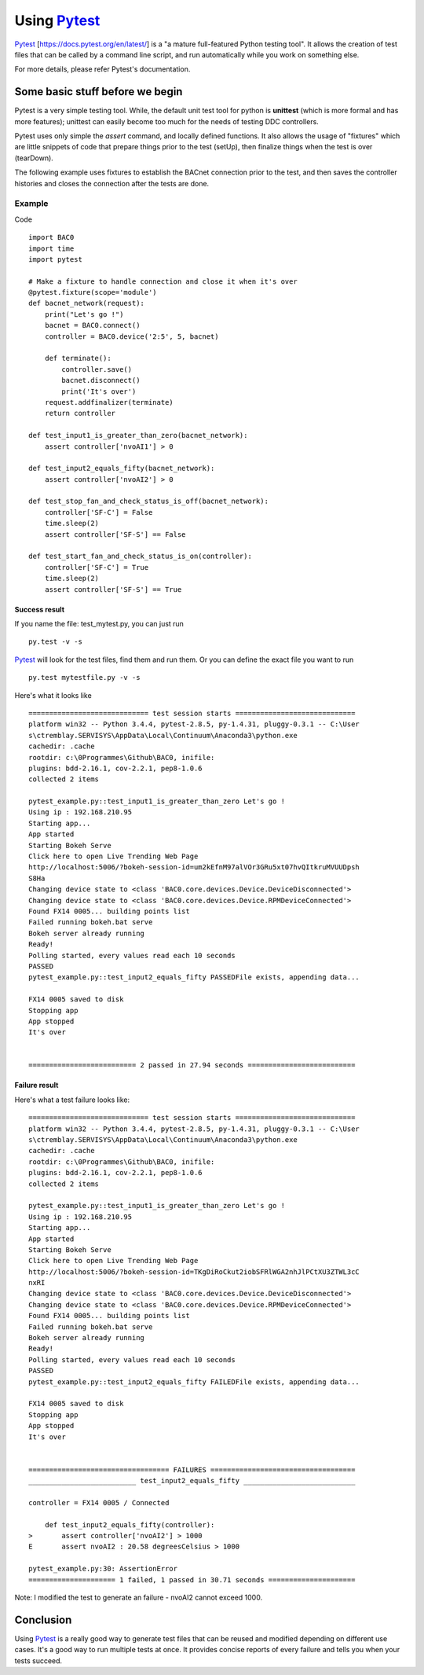 Using Pytest_
=============
Pytest_ [https://docs.pytest.org/en/latest/] is a "a mature full-featured Python testing tool".
It allows the creation of test files that can be called by a command line script, 
and run automatically while you work on something else.

For more details, please refer Pytest's documentation.


Some basic stuff before we begin
--------------------------------
Pytest is a very simple testing tool.  While, the default unit test tool for python is  
**unittest** (which is more formal and has more features); unittest can easily become 
too much for the needs of testing DDC controllers.

Pytest uses only simple the `assert` command, and locally defined functions.
It also allows the usage of "fixtures" which are little snippets of code that prepare things 
prior to the test (setUp), then finalize things when the test is over (tearDown).

The following example uses fixtures to establish the BACnet connection prior to the test, 
and then saves the controller histories and closes the connection after the tests are done.

Example
+++++++

Code ::

    import BAC0
    import time
    import pytest

    # Make a fixture to handle connection and close it when it's over
    @pytest.fixture(scope='module')
    def bacnet_network(request):
        print("Let's go !")
        bacnet = BAC0.connect()
        controller = BAC0.device('2:5', 5, bacnet)
        
        def terminate():
            controller.save()
            bacnet.disconnect()
            print('It's over')
        request.addfinalizer(terminate)
        return controller

    def test_input1_is_greater_than_zero(bacnet_network):
        assert controller['nvoAI1'] > 0

    def test_input2_equals_fifty(bacnet_network):
        assert controller['nvoAI2'] > 0

    def test_stop_fan_and_check_status_is_off(bacnet_network):
        controller['SF-C'] = False
        time.sleep(2)
        assert controller['SF-S'] == False
    
    def test_start_fan_and_check_status_is_on(controller):
        controller['SF-C'] = True
        time.sleep(2)
        assert controller['SF-S'] == True

Success result
..............
If you name the file: test_mytest.py, you can just run ::

    py.test -v -s

Pytest_ will look for the test files, find them and run them. Or you can define the
exact file you want to run ::

    py.test mytestfile.py -v -s

Here's what it looks like ::

    ============================= test session starts =============================
    platform win32 -- Python 3.4.4, pytest-2.8.5, py-1.4.31, pluggy-0.3.1 -- C:\User
    s\ctremblay.SERVISYS\AppData\Local\Continuum\Anaconda3\python.exe
    cachedir: .cache
    rootdir: c:\0Programmes\Github\BAC0, inifile:
    plugins: bdd-2.16.1, cov-2.2.1, pep8-1.0.6
    collected 2 items
    
    pytest_example.py::test_input1_is_greater_than_zero Let's go !
    Using ip : 192.168.210.95
    Starting app...
    App started
    Starting Bokeh Serve
    Click here to open Live Trending Web Page
    http://localhost:5006/?bokeh-session-id=um2kEfnM97alVOr3GRu5xt07hvQItkruMVUUDpsh
    S8Ha
    Changing device state to <class 'BAC0.core.devices.Device.DeviceDisconnected'>
    Changing device state to <class 'BAC0.core.devices.Device.RPMDeviceConnected'>
    Found FX14 0005... building points list
    Failed running bokeh.bat serve
    Bokeh server already running
    Ready!
    Polling started, every values read each 10 seconds
    PASSED
    pytest_example.py::test_input2_equals_fifty PASSEDFile exists, appending data...
    
    FX14 0005 saved to disk
    Stopping app
    App stopped
    It's over
    
    
    ========================== 2 passed in 27.94 seconds ==========================

Failure result
..............

Here's what a test failure looks like::

    ============================= test session starts =============================
    platform win32 -- Python 3.4.4, pytest-2.8.5, py-1.4.31, pluggy-0.3.1 -- C:\User
    s\ctremblay.SERVISYS\AppData\Local\Continuum\Anaconda3\python.exe
    cachedir: .cache
    rootdir: c:\0Programmes\Github\BAC0, inifile:
    plugins: bdd-2.16.1, cov-2.2.1, pep8-1.0.6
    collected 2 items
    
    pytest_example.py::test_input1_is_greater_than_zero Let's go !
    Using ip : 192.168.210.95
    Starting app...
    App started
    Starting Bokeh Serve
    Click here to open Live Trending Web Page
    http://localhost:5006/?bokeh-session-id=TKgDiRoCkut2iobSFRlWGA2nhJlPCtXU3ZTWL3cC
    nxRI
    Changing device state to <class 'BAC0.core.devices.Device.DeviceDisconnected'>
    Changing device state to <class 'BAC0.core.devices.Device.RPMDeviceConnected'>
    Found FX14 0005... building points list
    Failed running bokeh.bat serve
    Bokeh server already running
    Ready!
    Polling started, every values read each 10 seconds
    PASSED
    pytest_example.py::test_input2_equals_fifty FAILEDFile exists, appending data...
    
    FX14 0005 saved to disk
    Stopping app
    App stopped
    It's over
    
    
    ================================== FAILURES ===================================
    __________________________ test_input2_equals_fifty ___________________________
    
    controller = FX14 0005 / Connected
    
        def test_input2_equals_fifty(controller):
    >       assert controller['nvoAI2'] > 1000
    E       assert nvoAI2 : 20.58 degreesCelsius > 1000
    
    pytest_example.py:30: AssertionError
    ===================== 1 failed, 1 passed in 30.71 seconds =====================

Note: I modified the test to generate an failure - nvoAI2 cannot exceed 1000.

Conclusion
----------
Using Pytest_ is a really good way to generate test files that can be reused and modified
depending on different use cases. It's a good way to run multiple tests at once.
It provides concise reports of every failure and tells you when your tests succeed.

.. _pytest : http://pytest.org/latest/
